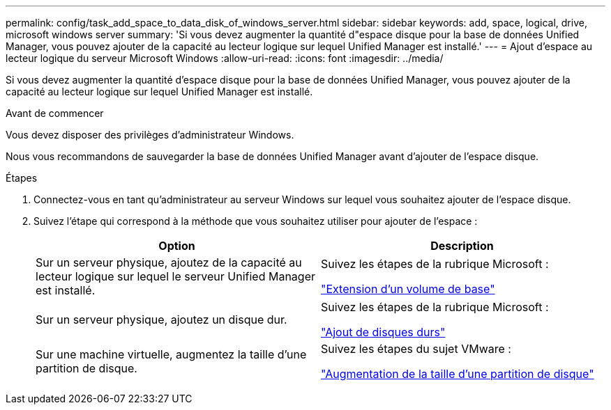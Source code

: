 ---
permalink: config/task_add_space_to_data_disk_of_windows_server.html 
sidebar: sidebar 
keywords: add, space, logical, drive, microsoft windows server 
summary: 'Si vous devez augmenter la quantité d"espace disque pour la base de données Unified Manager, vous pouvez ajouter de la capacité au lecteur logique sur lequel Unified Manager est installé.' 
---
= Ajout d'espace au lecteur logique du serveur Microsoft Windows
:allow-uri-read: 
:icons: font
:imagesdir: ../media/


[role="lead"]
Si vous devez augmenter la quantité d'espace disque pour la base de données Unified Manager, vous pouvez ajouter de la capacité au lecteur logique sur lequel Unified Manager est installé.

.Avant de commencer
Vous devez disposer des privilèges d'administrateur Windows.

Nous vous recommandons de sauvegarder la base de données Unified Manager avant d'ajouter de l'espace disque.

.Étapes
. Connectez-vous en tant qu'administrateur au serveur Windows sur lequel vous souhaitez ajouter de l'espace disque.
. Suivez l'étape qui correspond à la méthode que vous souhaitez utiliser pour ajouter de l'espace :
+
[cols="2*"]
|===
| Option | Description 


 a| 
Sur un serveur physique, ajoutez de la capacité au lecteur logique sur lequel le serveur Unified Manager est installé.
 a| 
Suivez les étapes de la rubrique Microsoft :

https://technet.microsoft.com/en-us/library/cc771473(v=ws.11).aspx["Extension d'un volume de base"]



 a| 
Sur un serveur physique, ajoutez un disque dur.
 a| 
Suivez les étapes de la rubrique Microsoft :

https://msdn.microsoft.com/en-us/library/dd163551.aspx["Ajout de disques durs"]



 a| 
Sur une machine virtuelle, augmentez la taille d'une partition de disque.
 a| 
Suivez les étapes du sujet VMware :

https://kb.vmware.com/selfservice/microsites/search.do?language=en_US&cmd=displayKC&externalId=1004071["Augmentation de la taille d'une partition de disque"]

|===


